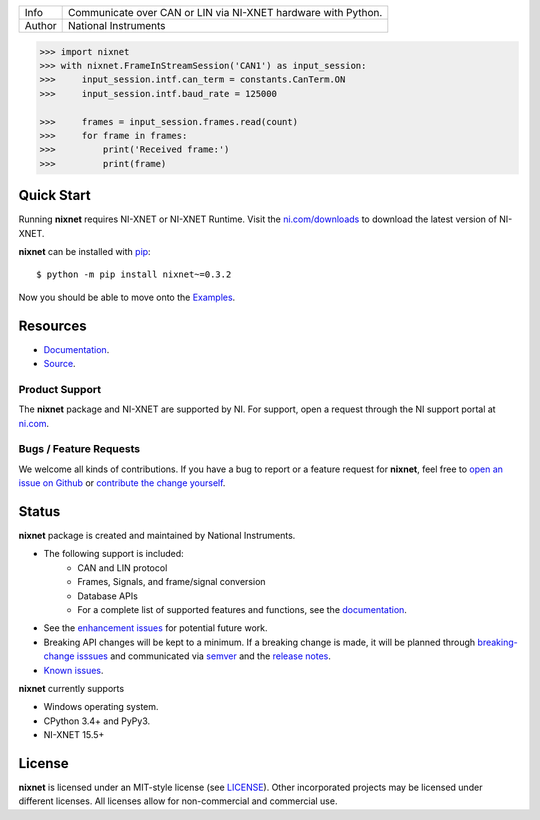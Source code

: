 ===========  =============================================================
Info         Communicate over CAN or LIN via NI-XNET hardware with Python.
Author       National Instruments
===========  =============================================================

.. image:: https://img.shields.io/pypi/v/nixnet.svg
    :target: https://pypi.python.org/pypi/nixnet
    :alt: PyPI

.. image:: https://readthedocs.org/projects/nixnet/badge/?version=latest
    :target: http://nixnet.readthedocs.io/en/latest/?badge=latest
    :alt: Documentation

.. image:: https://img.shields.io/pypi/l/nixnet.svg
    :target: https://github.com/ni/nixnet-python/blob/main/LICENSE
    :alt: License

.. image:: https://img.shields.io/pypi/pyversions/nixnet.svg
    :target: https://pypi.python.org/pypi/nixnet
    :alt: Language versions

.. image:: https://travis-ci.org/ni/nixnet-python.svg?branch=main
    :target: https://travis-ci.org/ni/nixnet-python
    :alt: Build

.. image:: https://coveralls.io/repos/github/ni/nixnet-python/badge.svg?branch=main
    :target: https://coveralls.io/github/ni/nixnet-python?branch=main
    :alt: Unit-test Coverage

.. code-block:: python

   >>> import nixnet
   >>> with nixnet.FrameInStreamSession('CAN1') as input_session:
   >>>     input_session.intf.can_term = constants.CanTerm.ON
   >>>     input_session.intf.baud_rate = 125000

   >>>     frames = input_session.frames.read(count)
   >>>     for frame in frames:
   >>>         print('Received frame:')
   >>>         print(frame)

Quick Start
===========

Running **nixnet** requires NI-XNET or NI-XNET Runtime. Visit the
`ni.com/downloads <http://www.ni.com/downloads/>`__ to download the latest version
of NI-XNET.

**nixnet** can be installed with `pip <http://pypi.python.org/pypi/pip>`__::

  $ python -m pip install nixnet~=0.3.2

Now you should be able to move onto the `Examples <https://github.com/ni/nixnet-python/tree/main/nixnet_examples>`__.

Resources
=========

* `Documentation <http://nixnet.readthedocs.io>`__.
* `Source <https://github.com/ni/nixnet-python>`__.

Product Support
---------------

The **nixnet** package and NI-XNET are supported by NI. For support, open
a request through the NI support portal at `ni.com <http://www.ni.com>`__.

Bugs / Feature Requests
-----------------------

We welcome all kinds of contributions.  If you have a bug to report or a feature
request for **nixnet**, feel free to `open an issue on Github
<https://github.com/ni/nixnet-python/issues>`__ or `contribute the change yourself
<https://github.com/ni/nixnet-python/blob/main/CONTRIBUTING.rst>`__.

Status
======

**nixnet** package is created and maintained by National Instruments.

* The following support is included:
   * CAN and LIN protocol
   * Frames, Signals, and frame/signal conversion
   * Database APIs
   * For a complete list of supported features and functions, see the `documentation <http://nixnet.readthedocs.io>`__.
* See the `enhancement issues <https://github.com/ni/nixnet-python/issues?q=is%3Aissue+is%3Aopen+label%3Aenhancement>`__ for potential future work.
* Breaking API changes will be kept to a minimum. If a breaking change is made, it will be planned through
  `breaking-change isssues <https://github.com/ni/nixnet-python/issues?q=is%3Aissue+is%3Aopen+label%3Abreaking-change>`__
  and communicated via `semver <http://semver.org/>`__ and the `release notes <https://github.com/ni/nixnet-python/releases>`__.
* `Known issues <https://github.com/ni/nixnet-python/issues?q=is%3Aissue+is%3Aopen+label%3Abug>`__.

**nixnet** currently supports

* Windows operating system.
* CPython 3.4+ and PyPy3.
* NI-XNET 15.5+

License
=======

**nixnet** is licensed under an MIT-style license (see
`LICENSE <https://github.com/ni/nixnet-python/blob/main/LICENSE>`__).
Other incorporated projects may be licensed under different licenses. All
licenses allow for non-commercial and commercial use.
